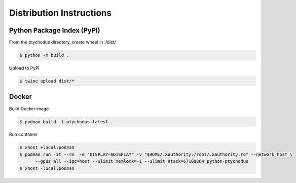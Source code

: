 Distribution Instructions
=========================

Python Package Index (PyPI)
---------------------------

From the ptychodus directory, create wheel in ./dist/

.. code-block:: shell

   $ python -m build .

Upload to PyPI

.. code-block:: shell

   $ twine upload dist/*

Docker
------

Build Docker image

.. code-block:: shell

   $ podman build -t ptychodus:latest .


Run container

.. code-block:: shell

   $ xhost +local:podman
   $ podman run -it --rm  -e "DISPLAY=$DISPLAY" -v "$HOME/.Xauthority:/root/.Xauthority:ro" --network host \
         --gpus all --ipc=host --ulimit memlock=-1 --ulimit stack=67108864 python-ptychodus
   $ xhost -local:podman
